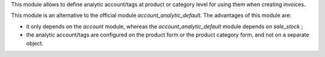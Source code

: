 This module allows to define analytic account/tags at product or category level
for using them when creating invoices.

This module is an alternative to the official module
*account_analytic_default*. The advantages of this module are:

* it only depends on the *account* module, whereas the
  *account_analytic_default* module depends on *sale_stock* ;

* the analytic account/tags are configured on the product form or the product
  category form, and not on a separate object.
